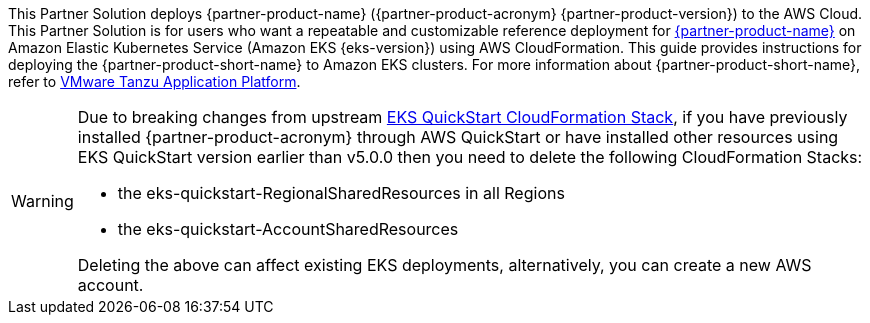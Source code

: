 This Partner Solution deploys {partner-product-name} ({partner-product-acronym} {partner-product-version}) to the AWS Cloud. This Partner Solution is for users who want a repeatable and customizable reference deployment for https://tanzu.vmware.com/application-platform[{partner-product-name}^] on Amazon Elastic Kubernetes Service (Amazon EKS {eks-version}) using AWS CloudFormation. This guide provides instructions for deploying the {partner-product-short-name} to Amazon EKS clusters. For more information about {partner-product-short-name}, refer to https://tanzu.vmware.com/application-platform[VMware Tanzu Application Platform^].

[WARNING]
====
Due to breaking changes from upstream https://github.com/aws-quickstart/quickstart-amazon-eks/releases/tag/v5.0.0[EKS QuickStart CloudFormation Stack^],
if you have previously installed {partner-product-acronym} through AWS QuickStart or have installed other resources using EKS QuickStart version earlier
than v5.0.0 then you need to delete the following CloudFormation Stacks: 

* the eks-quickstart-RegionalSharedResources in all Regions
* the eks-quickstart-AccountSharedResources

Deleting the above can affect existing EKS deployments, alternatively, you can create a new AWS account.
====
